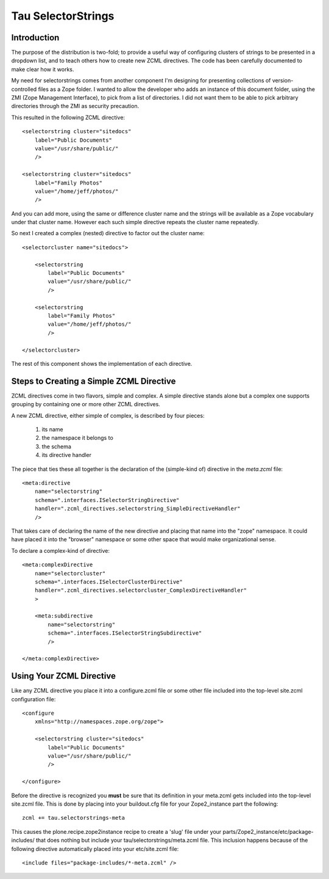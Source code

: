 =====================
 Tau SelectorStrings
=====================

Introduction
============

The purpose of the distribution is two-fold; to provide a useful way of
configuring clusters of strings to be presented in a dropdown list, and to
teach others how to create new ZCML directives.  The code has been carefully
documented to make clear how it works.

My need for selectorstrings comes from another component I'm designing for
presenting collections of version-controlled files as a Zope folder.  I wanted
to allow the developer who adds an instance of this document folder, using the
ZMI (Zope Management Interface), to pick from a list of directories.  I did
not want them to be able to pick arbitrary directories through the ZMI as
security precaution.

This resulted in the following ZCML directive::

    <selectorstring cluster="sitedocs"
        label="Public Documents"
        value="/usr/share/public/"
        />

    <selectorstring cluster="sitedocs"
        label="Family Photos"
        value="/home/jeff/photos/"
        />

And you can add more, using the same or difference cluster name and the
strings will be available as a Zope vocabulary under that cluster name.
However each such simple directive repeats the cluster name repeatedly.

So next I created a complex (nested) directive to factor out the cluster
name::

    <selectorcluster name="sitedocs">

        <selectorstring
            label="Public Documents"
            value="/usr/share/public/"
            />

        <selectorstring
            label="Family Photos"
            value="/home/jeff/photos/"
            />

    </selectorcluster>

The rest of this component shows the implementation of each directive.


Steps to Creating a Simple ZCML Directive
=========================================

ZCML directives come in two flavors, simple and complex.  A simple directive
stands alone but a complex one supports grouping by containing one or more
other ZCML directives.

A new ZCML directive, either simple of complex, is described by four
pieces:

  1. its name
  2. the namespace it belongs to
  3. the schema
  4. its directive handler

The piece that ties these all together is the declaration of the (simple-kind
of) directive in the *meta.zcml* file::

    <meta:directive
        name="selectorstring"
        schema=".interfaces.ISelectorStringDirective"
        handler=".zcml_directives.selectorstring_SimpleDirectiveHandler"
        />

That takes care of declaring the name of the new directive and placing that
name into the "zope" namespace.  It could have placed it into the "browser"
namespace or some other space that would make organizational sense.

To declare a complex-kind of directive::

    <meta:complexDirective
        name="selectorcluster"
        schema=".interfaces.ISelectorClusterDirective"
        handler=".zcml_directives.selectorcluster_ComplexDirectiveHandler"
        >

        <meta:subdirective
            name="selectorstring"
            schema=".interfaces.ISelectorStringSubdirective"
            />

    </meta:complexDirective>


Using Your ZCML Directive
=========================

Like any ZCML directive you place it into a configure.zcml file or some other
file included into the top-level site.zcml configuration file::

    <configure
        xmlns="http://namespaces.zope.org/zope">

        <selectorstring cluster="sitedocs"
            label="Public Documents"
            value="/usr/share/public/"
            />

    </configure>

Before the directive is recognized you **must** be sure that its definition in
your meta.zcml gets included into the top-level site.zcml file.  This is done
by placing into your buildout.cfg file for your Zope2_instance part the
following::

    zcml += tau.selectorstrings-meta

This causes the plone.recipe.zope2instance recipe to create a 'slug' file
under your parts/Zope2_instance/etc/package-includes/ that does nothing but
include your tau/selectorstrings/meta.zcml file.  This inclusion happens
because of the following directive automatically placed into your
etc/site.zcml file::

    <include files="package-includes/*-meta.zcml" />
